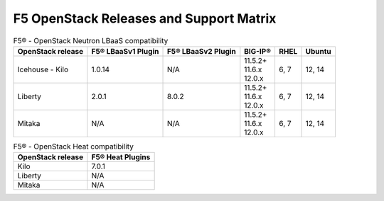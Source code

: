 .. _releases-and-support:

F5 OpenStack Releases and Support Matrix
========================================

.. table:: F5® - OpenStack Neutron LBaaS compatibility

    +-------------------+--------------------+---------------------+---------------+-------+-----------+
    |OpenStack release  | F5® LBaaSv1 Plugin | F5® LBaaSv2 Plugin  |  BIG-IP®      | RHEL  | Ubuntu    |
    +===================+====================+=====================+===============+=======+===========+
    | Icehouse - Kilo   |             1.0.14 |                 N/A | | 11.5.2+     | 6, 7  | 12, 14    |
    |                   |                    |                     | | 11.6.x      |       |           |
    |                   |                    |                     | | 12.0.x      |       |           |
    +-------------------+--------------------+---------------------+---------------+-------+-----------+
    | Liberty           |              2.0.1 |               8.0.2 | | 11.5.2+     | 6, 7  | 12, 14    |
    |                   |                    |                     | | 11.6.x      |       |           |
    |                   |                    |                     | | 12.0.x      |       |           |
    +-------------------+--------------------+---------------------+---------------+-------+-----------+
    | Mitaka            |                N/A |                 N/A | | 11.5.2+     | 6, 7  | 12, 14    |
    |                   |                    |                     | | 11.6.x      |       |           |
    |                   |                    |                     | | 12.0.x      |       |           |
    +-------------------+--------------------+---------------------+---------------+-------+-----------+


.. table:: F5® - OpenStack Heat compatibility

    +-------------------+--------------------+
    |OpenStack release  | F5® Heat Plugins   |
    +===================+====================+
    | Kilo              |              7.0.1 |
    +-------------------+--------------------+
    | Liberty           |                N/A |
    +-------------------+--------------------+
    | Mitaka            |                N/A |
    +-------------------+--------------------+

